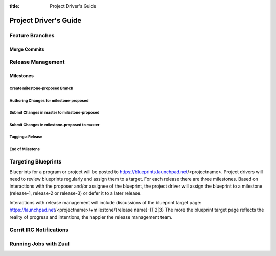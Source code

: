 :title: Project Driver's Guide

.. _driver_manual:

Project Driver's Guide
######################

Feature Branches
================

Merge Commits
-------------

Release Management
==================

Milestones
----------

Create milestone-proposed Branch
~~~~~~~~~~~~~~~~~~~~~~~~~~~~~~~~

Authoring Changes for milestone-proposed
~~~~~~~~~~~~~~~~~~~~~~~~~~~~~~~~~~~~~~~~

Submit Changes in master to milestone-proposed
~~~~~~~~~~~~~~~~~~~~~~~~~~~~~~~~~~~~~~~~~~~~~~

Submit Changes in milestone-proposed to master
~~~~~~~~~~~~~~~~~~~~~~~~~~~~~~~~~~~~~~~~~~~~~~

Tagging a Release
~~~~~~~~~~~~~~~~~

End of Milestone
~~~~~~~~~~~~~~~~

Targeting Blueprints
====================

Blueprints for a program or project will be posted to https://blueprints.launchpad.net/<projectname>. Project drivers will need to review blueprints regularly and assign them to a target. For each release there are three milestones. Based on interactions with the proposer and/or assignee of the blueprint, the project driver will assign the blueprint to a milestone (release-1, release-2 or release-3) or defer it to a later release.

Interactions with release management will include discussions of the blueprint target page: https://launchpad.net/<projectname>/+milestone/{release name}-{1|2|3} The more the blueprint target page reflects the reality of progress and intentions, the happier the release management team.

Gerrit IRC Notifications
========================

Running Jobs with Zuul
======================

